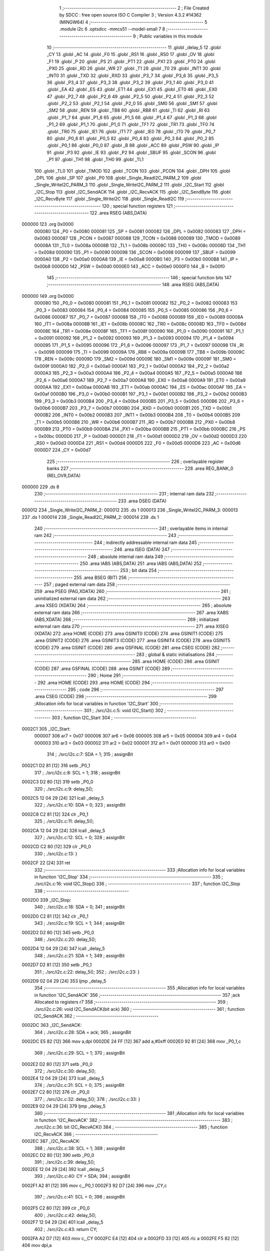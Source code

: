                                      1 ;--------------------------------------------------------
                                      2 ; File Created by SDCC : free open source ISO C Compiler 
                                      3 ; Version 4.3.2 #14362 (MINGW64)
                                      4 ;--------------------------------------------------------
                                      5 	.module i2c
                                      6 	.optsdcc -mmcs51 --model-small
                                      7 	
                                      8 ;--------------------------------------------------------
                                      9 ; Public variables in this module
                                     10 ;--------------------------------------------------------
                                     11 	.globl _delay_5
                                     12 	.globl _CY
                                     13 	.globl _AC
                                     14 	.globl _F0
                                     15 	.globl _RS1
                                     16 	.globl _RS0
                                     17 	.globl _OV
                                     18 	.globl _F1
                                     19 	.globl _P
                                     20 	.globl _PS
                                     21 	.globl _PT1
                                     22 	.globl _PX1
                                     23 	.globl _PT0
                                     24 	.globl _PX0
                                     25 	.globl _RD
                                     26 	.globl _WR
                                     27 	.globl _T1
                                     28 	.globl _T0
                                     29 	.globl _INT1
                                     30 	.globl _INT0
                                     31 	.globl _TXD
                                     32 	.globl _RXD
                                     33 	.globl _P3_7
                                     34 	.globl _P3_6
                                     35 	.globl _P3_5
                                     36 	.globl _P3_4
                                     37 	.globl _P3_3
                                     38 	.globl _P3_2
                                     39 	.globl _P3_1
                                     40 	.globl _P3_0
                                     41 	.globl _EA
                                     42 	.globl _ES
                                     43 	.globl _ET1
                                     44 	.globl _EX1
                                     45 	.globl _ET0
                                     46 	.globl _EX0
                                     47 	.globl _P2_7
                                     48 	.globl _P2_6
                                     49 	.globl _P2_5
                                     50 	.globl _P2_4
                                     51 	.globl _P2_3
                                     52 	.globl _P2_2
                                     53 	.globl _P2_1
                                     54 	.globl _P2_0
                                     55 	.globl _SM0
                                     56 	.globl _SM1
                                     57 	.globl _SM2
                                     58 	.globl _REN
                                     59 	.globl _TB8
                                     60 	.globl _RB8
                                     61 	.globl _TI
                                     62 	.globl _RI
                                     63 	.globl _P1_7
                                     64 	.globl _P1_6
                                     65 	.globl _P1_5
                                     66 	.globl _P1_4
                                     67 	.globl _P1_3
                                     68 	.globl _P1_2
                                     69 	.globl _P1_1
                                     70 	.globl _P1_0
                                     71 	.globl _TF1
                                     72 	.globl _TR1
                                     73 	.globl _TF0
                                     74 	.globl _TR0
                                     75 	.globl _IE1
                                     76 	.globl _IT1
                                     77 	.globl _IE0
                                     78 	.globl _IT0
                                     79 	.globl _P0_7
                                     80 	.globl _P0_6
                                     81 	.globl _P0_5
                                     82 	.globl _P0_4
                                     83 	.globl _P0_3
                                     84 	.globl _P0_2
                                     85 	.globl _P0_1
                                     86 	.globl _P0_0
                                     87 	.globl _B
                                     88 	.globl _ACC
                                     89 	.globl _PSW
                                     90 	.globl _IP
                                     91 	.globl _P3
                                     92 	.globl _IE
                                     93 	.globl _P2
                                     94 	.globl _SBUF
                                     95 	.globl _SCON
                                     96 	.globl _P1
                                     97 	.globl _TH1
                                     98 	.globl _TH0
                                     99 	.globl _TL1
                                    100 	.globl _TL0
                                    101 	.globl _TMOD
                                    102 	.globl _TCON
                                    103 	.globl _PCON
                                    104 	.globl _DPH
                                    105 	.globl _DPL
                                    106 	.globl _SP
                                    107 	.globl _P0
                                    108 	.globl _Single_ReadI2C_PARM_2
                                    109 	.globl _Single_WriteI2C_PARM_3
                                    110 	.globl _Single_WriteI2C_PARM_2
                                    111 	.globl _I2C_Start
                                    112 	.globl _I2C_Stop
                                    113 	.globl _I2C_SendACK
                                    114 	.globl _I2C_RecvACK
                                    115 	.globl _I2C_SendByte
                                    116 	.globl _I2C_RecvByte
                                    117 	.globl _Single_WriteI2C
                                    118 	.globl _Single_ReadI2C
                                    119 ;--------------------------------------------------------
                                    120 ; special function registers
                                    121 ;--------------------------------------------------------
                                    122 	.area RSEG    (ABS,DATA)
      000000                        123 	.org 0x0000
                           000080   124 _P0	=	0x0080
                           000081   125 _SP	=	0x0081
                           000082   126 _DPL	=	0x0082
                           000083   127 _DPH	=	0x0083
                           000087   128 _PCON	=	0x0087
                           000088   129 _TCON	=	0x0088
                           000089   130 _TMOD	=	0x0089
                           00008A   131 _TL0	=	0x008a
                           00008B   132 _TL1	=	0x008b
                           00008C   133 _TH0	=	0x008c
                           00008D   134 _TH1	=	0x008d
                           000090   135 _P1	=	0x0090
                           000098   136 _SCON	=	0x0098
                           000099   137 _SBUF	=	0x0099
                           0000A0   138 _P2	=	0x00a0
                           0000A8   139 _IE	=	0x00a8
                           0000B0   140 _P3	=	0x00b0
                           0000B8   141 _IP	=	0x00b8
                           0000D0   142 _PSW	=	0x00d0
                           0000E0   143 _ACC	=	0x00e0
                           0000F0   144 _B	=	0x00f0
                                    145 ;--------------------------------------------------------
                                    146 ; special function bits
                                    147 ;--------------------------------------------------------
                                    148 	.area RSEG    (ABS,DATA)
      000000                        149 	.org 0x0000
                           000080   150 _P0_0	=	0x0080
                           000081   151 _P0_1	=	0x0081
                           000082   152 _P0_2	=	0x0082
                           000083   153 _P0_3	=	0x0083
                           000084   154 _P0_4	=	0x0084
                           000085   155 _P0_5	=	0x0085
                           000086   156 _P0_6	=	0x0086
                           000087   157 _P0_7	=	0x0087
                           000088   158 _IT0	=	0x0088
                           000089   159 _IE0	=	0x0089
                           00008A   160 _IT1	=	0x008a
                           00008B   161 _IE1	=	0x008b
                           00008C   162 _TR0	=	0x008c
                           00008D   163 _TF0	=	0x008d
                           00008E   164 _TR1	=	0x008e
                           00008F   165 _TF1	=	0x008f
                           000090   166 _P1_0	=	0x0090
                           000091   167 _P1_1	=	0x0091
                           000092   168 _P1_2	=	0x0092
                           000093   169 _P1_3	=	0x0093
                           000094   170 _P1_4	=	0x0094
                           000095   171 _P1_5	=	0x0095
                           000096   172 _P1_6	=	0x0096
                           000097   173 _P1_7	=	0x0097
                           000098   174 _RI	=	0x0098
                           000099   175 _TI	=	0x0099
                           00009A   176 _RB8	=	0x009a
                           00009B   177 _TB8	=	0x009b
                           00009C   178 _REN	=	0x009c
                           00009D   179 _SM2	=	0x009d
                           00009E   180 _SM1	=	0x009e
                           00009F   181 _SM0	=	0x009f
                           0000A0   182 _P2_0	=	0x00a0
                           0000A1   183 _P2_1	=	0x00a1
                           0000A2   184 _P2_2	=	0x00a2
                           0000A3   185 _P2_3	=	0x00a3
                           0000A4   186 _P2_4	=	0x00a4
                           0000A5   187 _P2_5	=	0x00a5
                           0000A6   188 _P2_6	=	0x00a6
                           0000A7   189 _P2_7	=	0x00a7
                           0000A8   190 _EX0	=	0x00a8
                           0000A9   191 _ET0	=	0x00a9
                           0000AA   192 _EX1	=	0x00aa
                           0000AB   193 _ET1	=	0x00ab
                           0000AC   194 _ES	=	0x00ac
                           0000AF   195 _EA	=	0x00af
                           0000B0   196 _P3_0	=	0x00b0
                           0000B1   197 _P3_1	=	0x00b1
                           0000B2   198 _P3_2	=	0x00b2
                           0000B3   199 _P3_3	=	0x00b3
                           0000B4   200 _P3_4	=	0x00b4
                           0000B5   201 _P3_5	=	0x00b5
                           0000B6   202 _P3_6	=	0x00b6
                           0000B7   203 _P3_7	=	0x00b7
                           0000B0   204 _RXD	=	0x00b0
                           0000B1   205 _TXD	=	0x00b1
                           0000B2   206 _INT0	=	0x00b2
                           0000B3   207 _INT1	=	0x00b3
                           0000B4   208 _T0	=	0x00b4
                           0000B5   209 _T1	=	0x00b5
                           0000B6   210 _WR	=	0x00b6
                           0000B7   211 _RD	=	0x00b7
                           0000B8   212 _PX0	=	0x00b8
                           0000B9   213 _PT0	=	0x00b9
                           0000BA   214 _PX1	=	0x00ba
                           0000BB   215 _PT1	=	0x00bb
                           0000BC   216 _PS	=	0x00bc
                           0000D0   217 _P	=	0x00d0
                           0000D1   218 _F1	=	0x00d1
                           0000D2   219 _OV	=	0x00d2
                           0000D3   220 _RS0	=	0x00d3
                           0000D4   221 _RS1	=	0x00d4
                           0000D5   222 _F0	=	0x00d5
                           0000D6   223 _AC	=	0x00d6
                           0000D7   224 _CY	=	0x00d7
                                    225 ;--------------------------------------------------------
                                    226 ; overlayable register banks
                                    227 ;--------------------------------------------------------
                                    228 	.area REG_BANK_0	(REL,OVR,DATA)
      000000                        229 	.ds 8
                                    230 ;--------------------------------------------------------
                                    231 ; internal ram data
                                    232 ;--------------------------------------------------------
                                    233 	.area DSEG    (DATA)
      000012                        234 _Single_WriteI2C_PARM_2:
      000012                        235 	.ds 1
      000013                        236 _Single_WriteI2C_PARM_3:
      000013                        237 	.ds 1
      000014                        238 _Single_ReadI2C_PARM_2:
      000014                        239 	.ds 1
                                    240 ;--------------------------------------------------------
                                    241 ; overlayable items in internal ram
                                    242 ;--------------------------------------------------------
                                    243 ;--------------------------------------------------------
                                    244 ; indirectly addressable internal ram data
                                    245 ;--------------------------------------------------------
                                    246 	.area ISEG    (DATA)
                                    247 ;--------------------------------------------------------
                                    248 ; absolute internal ram data
                                    249 ;--------------------------------------------------------
                                    250 	.area IABS    (ABS,DATA)
                                    251 	.area IABS    (ABS,DATA)
                                    252 ;--------------------------------------------------------
                                    253 ; bit data
                                    254 ;--------------------------------------------------------
                                    255 	.area BSEG    (BIT)
                                    256 ;--------------------------------------------------------
                                    257 ; paged external ram data
                                    258 ;--------------------------------------------------------
                                    259 	.area PSEG    (PAG,XDATA)
                                    260 ;--------------------------------------------------------
                                    261 ; uninitialized external ram data
                                    262 ;--------------------------------------------------------
                                    263 	.area XSEG    (XDATA)
                                    264 ;--------------------------------------------------------
                                    265 ; absolute external ram data
                                    266 ;--------------------------------------------------------
                                    267 	.area XABS    (ABS,XDATA)
                                    268 ;--------------------------------------------------------
                                    269 ; initialized external ram data
                                    270 ;--------------------------------------------------------
                                    271 	.area XISEG   (XDATA)
                                    272 	.area HOME    (CODE)
                                    273 	.area GSINIT0 (CODE)
                                    274 	.area GSINIT1 (CODE)
                                    275 	.area GSINIT2 (CODE)
                                    276 	.area GSINIT3 (CODE)
                                    277 	.area GSINIT4 (CODE)
                                    278 	.area GSINIT5 (CODE)
                                    279 	.area GSINIT  (CODE)
                                    280 	.area GSFINAL (CODE)
                                    281 	.area CSEG    (CODE)
                                    282 ;--------------------------------------------------------
                                    283 ; global & static initialisations
                                    284 ;--------------------------------------------------------
                                    285 	.area HOME    (CODE)
                                    286 	.area GSINIT  (CODE)
                                    287 	.area GSFINAL (CODE)
                                    288 	.area GSINIT  (CODE)
                                    289 ;--------------------------------------------------------
                                    290 ; Home
                                    291 ;--------------------------------------------------------
                                    292 	.area HOME    (CODE)
                                    293 	.area HOME    (CODE)
                                    294 ;--------------------------------------------------------
                                    295 ; code
                                    296 ;--------------------------------------------------------
                                    297 	.area CSEG    (CODE)
                                    298 ;------------------------------------------------------------
                                    299 ;Allocation info for local variables in function 'I2C_Start'
                                    300 ;------------------------------------------------------------
                                    301 ;	./src/i2c.c:5: void I2C_Start()
                                    302 ;	-----------------------------------------
                                    303 ;	 function I2C_Start
                                    304 ;	-----------------------------------------
      0002C1                        305 _I2C_Start:
                           000007   306 	ar7 = 0x07
                           000006   307 	ar6 = 0x06
                           000005   308 	ar5 = 0x05
                           000004   309 	ar4 = 0x04
                           000003   310 	ar3 = 0x03
                           000002   311 	ar2 = 0x02
                           000001   312 	ar1 = 0x01
                           000000   313 	ar0 = 0x00
                                    314 ;	./src/i2c.c:7: SDA = 1;
                                    315 ;	assignBit
      0002C1 D2 81            [12]  316 	setb	_P0_1
                                    317 ;	./src/i2c.c:8: SCL = 1;
                                    318 ;	assignBit
      0002C3 D2 80            [12]  319 	setb	_P0_0
                                    320 ;	./src/i2c.c:9: delay_5();
      0002C5 12 04 29         [24]  321 	lcall	_delay_5
                                    322 ;	./src/i2c.c:10: SDA = 0;
                                    323 ;	assignBit
      0002C8 C2 81            [12]  324 	clr	_P0_1
                                    325 ;	./src/i2c.c:11: delay_5();
      0002CA 12 04 29         [24]  326 	lcall	_delay_5
                                    327 ;	./src/i2c.c:12: SCL = 0;
                                    328 ;	assignBit
      0002CD C2 80            [12]  329 	clr	_P0_0
                                    330 ;	./src/i2c.c:13: }
      0002CF 22               [24]  331 	ret
                                    332 ;------------------------------------------------------------
                                    333 ;Allocation info for local variables in function 'I2C_Stop'
                                    334 ;------------------------------------------------------------
                                    335 ;	./src/i2c.c:16: void I2C_Stop()
                                    336 ;	-----------------------------------------
                                    337 ;	 function I2C_Stop
                                    338 ;	-----------------------------------------
      0002D0                        339 _I2C_Stop:
                                    340 ;	./src/i2c.c:18: SDA = 0;
                                    341 ;	assignBit
      0002D0 C2 81            [12]  342 	clr	_P0_1
                                    343 ;	./src/i2c.c:19: SCL = 1;
                                    344 ;	assignBit
      0002D2 D2 80            [12]  345 	setb	_P0_0
                                    346 ;	./src/i2c.c:20: delay_5();
      0002D4 12 04 29         [24]  347 	lcall	_delay_5
                                    348 ;	./src/i2c.c:21: SDA = 1;
                                    349 ;	assignBit
      0002D7 D2 81            [12]  350 	setb	_P0_1
                                    351 ;	./src/i2c.c:22: delay_5();
                                    352 ;	./src/i2c.c:23: }
      0002D9 02 04 29         [24]  353 	ljmp	_delay_5
                                    354 ;------------------------------------------------------------
                                    355 ;Allocation info for local variables in function 'I2C_SendACK'
                                    356 ;------------------------------------------------------------
                                    357 ;ack                       Allocated to registers r7 
                                    358 ;------------------------------------------------------------
                                    359 ;	./src/i2c.c:26: void I2C_SendACK(bit ack)
                                    360 ;	-----------------------------------------
                                    361 ;	 function I2C_SendACK
                                    362 ;	-----------------------------------------
      0002DC                        363 _I2C_SendACK:
                                    364 ;	./src/i2c.c:28: SDA = ack;
                                    365 ;	assignBit
      0002DC E5 82            [12]  366 	mov	a,dpl
      0002DE 24 FF            [12]  367 	add	a,#0xff
      0002E0 92 81            [24]  368 	mov	_P0_1,c
                                    369 ;	./src/i2c.c:29: SCL = 1;
                                    370 ;	assignBit
      0002E2 D2 80            [12]  371 	setb	_P0_0
                                    372 ;	./src/i2c.c:30: delay_5();
      0002E4 12 04 29         [24]  373 	lcall	_delay_5
                                    374 ;	./src/i2c.c:31: SCL = 0;
                                    375 ;	assignBit
      0002E7 C2 80            [12]  376 	clr	_P0_0
                                    377 ;	./src/i2c.c:32: delay_5();
                                    378 ;	./src/i2c.c:33: }
      0002E9 02 04 29         [24]  379 	ljmp	_delay_5
                                    380 ;------------------------------------------------------------
                                    381 ;Allocation info for local variables in function 'I2C_RecvACK'
                                    382 ;------------------------------------------------------------
                                    383 ;	./src/i2c.c:36: bit I2C_RecvACK()
                                    384 ;	-----------------------------------------
                                    385 ;	 function I2C_RecvACK
                                    386 ;	-----------------------------------------
      0002EC                        387 _I2C_RecvACK:
                                    388 ;	./src/i2c.c:38: SCL = 1;
                                    389 ;	assignBit
      0002EC D2 80            [12]  390 	setb	_P0_0
                                    391 ;	./src/i2c.c:39: delay_5();
      0002EE 12 04 29         [24]  392 	lcall	_delay_5
                                    393 ;	./src/i2c.c:40: CY = SDA;
                                    394 ;	assignBit
      0002F1 A2 81            [12]  395 	mov	c,_P0_1
      0002F3 92 D7            [24]  396 	mov	_CY,c
                                    397 ;	./src/i2c.c:41: SCL = 0;
                                    398 ;	assignBit
      0002F5 C2 80            [12]  399 	clr	_P0_0
                                    400 ;	./src/i2c.c:42: delay_5();
      0002F7 12 04 29         [24]  401 	lcall	_delay_5
                                    402 ;	./src/i2c.c:43: return CY;
      0002FA A2 D7            [12]  403 	mov	c,_CY
      0002FC E4               [12]  404 	clr	a
      0002FD 33               [12]  405 	rlc	a
      0002FE F5 82            [12]  406 	mov	dpl,a
                                    407 ;	./src/i2c.c:44: }
      000300 22               [24]  408 	ret
                                    409 ;------------------------------------------------------------
                                    410 ;Allocation info for local variables in function 'I2C_SendByte'
                                    411 ;------------------------------------------------------------
                                    412 ;dat                       Allocated to registers r7 
                                    413 ;i                         Allocated to registers r6 
                                    414 ;------------------------------------------------------------
                                    415 ;	./src/i2c.c:47: void I2C_SendByte(uint8_t dat)
                                    416 ;	-----------------------------------------
                                    417 ;	 function I2C_SendByte
                                    418 ;	-----------------------------------------
      000301                        419 _I2C_SendByte:
      000301 AF 82            [24]  420 	mov	r7,dpl
                                    421 ;	./src/i2c.c:50: for (i = 0; i < 8; i++)
      000303 7E 00            [12]  422 	mov	r6,#0x00
      000305                        423 00102$:
                                    424 ;	./src/i2c.c:52: dat <<= 1;
      000305 8F 05            [24]  425 	mov	ar5,r7
      000307 ED               [12]  426 	mov	a,r5
      000308 2D               [12]  427 	add	a,r5
      000309 FF               [12]  428 	mov	r7,a
                                    429 ;	./src/i2c.c:53: SDA = CY;
                                    430 ;	assignBit
      00030A A2 D7            [12]  431 	mov	c,_CY
      00030C 92 81            [24]  432 	mov	_P0_1,c
                                    433 ;	./src/i2c.c:54: SCL = 1;
                                    434 ;	assignBit
      00030E D2 80            [12]  435 	setb	_P0_0
                                    436 ;	./src/i2c.c:55: delay_5();
      000310 C0 07            [24]  437 	push	ar7
      000312 C0 06            [24]  438 	push	ar6
      000314 12 04 29         [24]  439 	lcall	_delay_5
                                    440 ;	./src/i2c.c:56: SCL = 0;
                                    441 ;	assignBit
      000317 C2 80            [12]  442 	clr	_P0_0
                                    443 ;	./src/i2c.c:57: delay_5();
      000319 12 04 29         [24]  444 	lcall	_delay_5
      00031C D0 06            [24]  445 	pop	ar6
      00031E D0 07            [24]  446 	pop	ar7
                                    447 ;	./src/i2c.c:50: for (i = 0; i < 8; i++)
      000320 0E               [12]  448 	inc	r6
      000321 BE 08 00         [24]  449 	cjne	r6,#0x08,00119$
      000324                        450 00119$:
      000324 40 DF            [24]  451 	jc	00102$
                                    452 ;	./src/i2c.c:59: I2C_RecvACK();
                                    453 ;	./src/i2c.c:60: }
      000326 02 02 EC         [24]  454 	ljmp	_I2C_RecvACK
                                    455 ;------------------------------------------------------------
                                    456 ;Allocation info for local variables in function 'I2C_RecvByte'
                                    457 ;------------------------------------------------------------
                                    458 ;i                         Allocated to registers r6 
                                    459 ;dat                       Allocated to registers r5 
                                    460 ;------------------------------------------------------------
                                    461 ;	./src/i2c.c:63: uint8_t I2C_RecvByte()
                                    462 ;	-----------------------------------------
                                    463 ;	 function I2C_RecvByte
                                    464 ;	-----------------------------------------
      000329                        465 _I2C_RecvByte:
                                    466 ;	./src/i2c.c:66: uint8_t dat = 0;
      000329 7F 00            [12]  467 	mov	r7,#0x00
                                    468 ;	./src/i2c.c:67: SDA = 1;
                                    469 ;	assignBit
      00032B D2 81            [12]  470 	setb	_P0_1
                                    471 ;	./src/i2c.c:68: for (i = 0; i < 8; i++)
      00032D 7E 00            [12]  472 	mov	r6,#0x00
      00032F                        473 00102$:
                                    474 ;	./src/i2c.c:70: dat <<= 1;
      00032F 8F 05            [24]  475 	mov	ar5,r7
      000331 ED               [12]  476 	mov	a,r5
      000332 2D               [12]  477 	add	a,r5
      000333 FD               [12]  478 	mov	r5,a
                                    479 ;	./src/i2c.c:71: SCL = 1;
                                    480 ;	assignBit
      000334 D2 80            [12]  481 	setb	_P0_0
                                    482 ;	./src/i2c.c:72: delay_5();
      000336 C0 06            [24]  483 	push	ar6
      000338 C0 05            [24]  484 	push	ar5
      00033A 12 04 29         [24]  485 	lcall	_delay_5
      00033D D0 05            [24]  486 	pop	ar5
      00033F D0 06            [24]  487 	pop	ar6
                                    488 ;	./src/i2c.c:73: dat |= SDA;
      000341 A2 81            [12]  489 	mov	c,_P0_1
      000343 E4               [12]  490 	clr	a
      000344 33               [12]  491 	rlc	a
      000345 4D               [12]  492 	orl	a,r5
      000346 FF               [12]  493 	mov	r7,a
                                    494 ;	./src/i2c.c:74: SCL = 0;
                                    495 ;	assignBit
      000347 C2 80            [12]  496 	clr	_P0_0
                                    497 ;	./src/i2c.c:75: delay_5();
      000349 C0 07            [24]  498 	push	ar7
      00034B C0 06            [24]  499 	push	ar6
      00034D 12 04 29         [24]  500 	lcall	_delay_5
      000350 D0 06            [24]  501 	pop	ar6
      000352 D0 07            [24]  502 	pop	ar7
                                    503 ;	./src/i2c.c:68: for (i = 0; i < 8; i++)
      000354 0E               [12]  504 	inc	r6
      000355 BE 08 00         [24]  505 	cjne	r6,#0x08,00121$
      000358                        506 00121$:
      000358 40 D5            [24]  507 	jc	00102$
                                    508 ;	./src/i2c.c:77: return dat;
      00035A 8F 82            [24]  509 	mov	dpl,r7
                                    510 ;	./src/i2c.c:78: }
      00035C 22               [24]  511 	ret
                                    512 ;------------------------------------------------------------
                                    513 ;Allocation info for local variables in function 'Single_WriteI2C'
                                    514 ;------------------------------------------------------------
                                    515 ;REG_Address               Allocated with name '_Single_WriteI2C_PARM_2'
                                    516 ;REG_data                  Allocated with name '_Single_WriteI2C_PARM_3'
                                    517 ;SlaveAddress              Allocated to registers r7 
                                    518 ;------------------------------------------------------------
                                    519 ;	./src/i2c.c:81: void Single_WriteI2C(uint8_t SlaveAddress, uint8_t REG_Address, uint8_t REG_data)
                                    520 ;	-----------------------------------------
                                    521 ;	 function Single_WriteI2C
                                    522 ;	-----------------------------------------
      00035D                        523 _Single_WriteI2C:
      00035D AF 82            [24]  524 	mov	r7,dpl
                                    525 ;	./src/i2c.c:83: I2C_Start();
      00035F C0 07            [24]  526 	push	ar7
      000361 12 02 C1         [24]  527 	lcall	_I2C_Start
      000364 D0 07            [24]  528 	pop	ar7
                                    529 ;	./src/i2c.c:84: I2C_SendByte(SlaveAddress);
      000366 8F 82            [24]  530 	mov	dpl,r7
      000368 12 03 01         [24]  531 	lcall	_I2C_SendByte
                                    532 ;	./src/i2c.c:85: I2C_SendByte(REG_Address);
      00036B 85 12 82         [24]  533 	mov	dpl,_Single_WriteI2C_PARM_2
      00036E 12 03 01         [24]  534 	lcall	_I2C_SendByte
                                    535 ;	./src/i2c.c:86: I2C_SendByte(REG_data);
      000371 85 13 82         [24]  536 	mov	dpl,_Single_WriteI2C_PARM_3
      000374 12 03 01         [24]  537 	lcall	_I2C_SendByte
                                    538 ;	./src/i2c.c:87: I2C_Stop();
                                    539 ;	./src/i2c.c:88: }
      000377 02 02 D0         [24]  540 	ljmp	_I2C_Stop
                                    541 ;------------------------------------------------------------
                                    542 ;Allocation info for local variables in function 'Single_ReadI2C'
                                    543 ;------------------------------------------------------------
                                    544 ;REG_Address               Allocated with name '_Single_ReadI2C_PARM_2'
                                    545 ;SlaveAddress              Allocated to registers r7 
                                    546 ;REG_data                  Allocated to registers r7 
                                    547 ;------------------------------------------------------------
                                    548 ;	./src/i2c.c:91: uint8_t Single_ReadI2C(uint8_t SlaveAddress, uint8_t REG_Address)
                                    549 ;	-----------------------------------------
                                    550 ;	 function Single_ReadI2C
                                    551 ;	-----------------------------------------
      00037A                        552 _Single_ReadI2C:
      00037A AF 82            [24]  553 	mov	r7,dpl
                                    554 ;	./src/i2c.c:94: I2C_Start();
      00037C C0 07            [24]  555 	push	ar7
      00037E 12 02 C1         [24]  556 	lcall	_I2C_Start
      000381 D0 07            [24]  557 	pop	ar7
                                    558 ;	./src/i2c.c:95: I2C_SendByte(SlaveAddress);
      000383 8F 82            [24]  559 	mov	dpl,r7
      000385 C0 07            [24]  560 	push	ar7
      000387 12 03 01         [24]  561 	lcall	_I2C_SendByte
                                    562 ;	./src/i2c.c:96: I2C_SendByte(REG_Address);
      00038A 85 14 82         [24]  563 	mov	dpl,_Single_ReadI2C_PARM_2
      00038D 12 03 01         [24]  564 	lcall	_I2C_SendByte
                                    565 ;	./src/i2c.c:97: I2C_Stop();
      000390 12 02 D0         [24]  566 	lcall	_I2C_Stop
                                    567 ;	./src/i2c.c:99: I2C_Start();
      000393 12 02 C1         [24]  568 	lcall	_I2C_Start
      000396 D0 07            [24]  569 	pop	ar7
                                    570 ;	./src/i2c.c:100: I2C_SendByte(SlaveAddress | 0x01); // R/W#: 1 means read mode
      000398 74 01            [12]  571 	mov	a,#0x01
      00039A 4F               [12]  572 	orl	a,r7
      00039B F5 82            [12]  573 	mov	dpl,a
      00039D 12 03 01         [24]  574 	lcall	_I2C_SendByte
                                    575 ;	./src/i2c.c:101: REG_data = I2C_RecvByte();
      0003A0 12 03 29         [24]  576 	lcall	_I2C_RecvByte
      0003A3 AF 82            [24]  577 	mov	r7,dpl
                                    578 ;	./src/i2c.c:102: I2C_SendACK(1);
      0003A5 75 82 01         [24]  579 	mov	dpl,#0x01
      0003A8 C0 07            [24]  580 	push	ar7
      0003AA 12 02 DC         [24]  581 	lcall	_I2C_SendACK
                                    582 ;	./src/i2c.c:103: I2C_Stop();
      0003AD 12 02 D0         [24]  583 	lcall	_I2C_Stop
      0003B0 D0 07            [24]  584 	pop	ar7
                                    585 ;	./src/i2c.c:104: return REG_data;
      0003B2 8F 82            [24]  586 	mov	dpl,r7
                                    587 ;	./src/i2c.c:105: }
      0003B4 22               [24]  588 	ret
                                    589 	.area CSEG    (CODE)
                                    590 	.area CONST   (CODE)
                                    591 	.area XINIT   (CODE)
                                    592 	.area CABS    (ABS,CODE)
